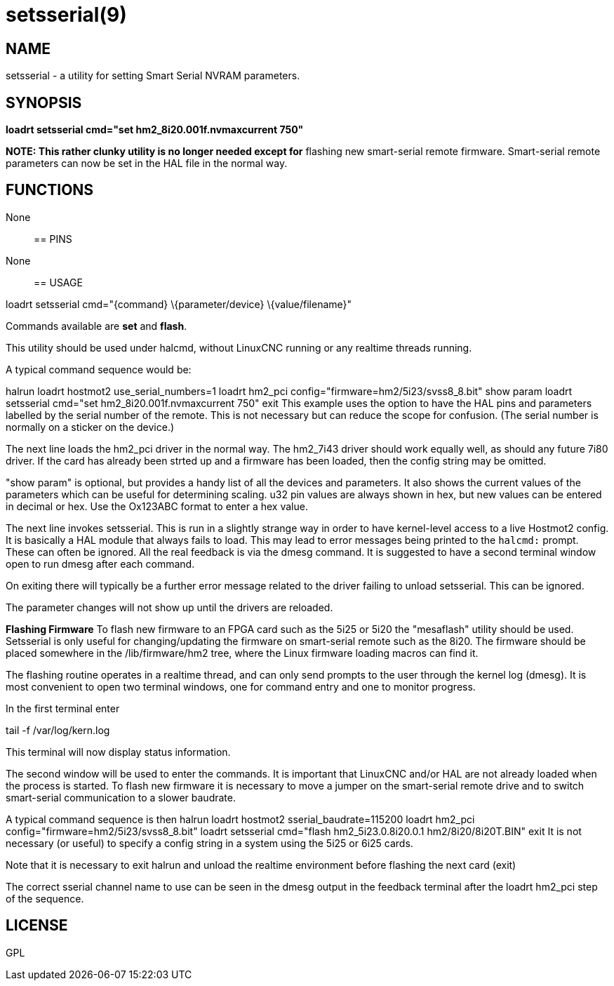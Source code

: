 = setsserial(9)

== NAME

setsserial - a utility for setting Smart Serial NVRAM parameters.

== SYNOPSIS

*loadrt setsserial cmd="set hm2_8i20.001f.nvmaxcurrent 750"*

*NOTE: This rather clunky utility is no longer needed except for*
flashing new smart-serial remote firmware. Smart-serial remote
parameters can now be set in the HAL file in the normal way.

== FUNCTIONS

None::

== PINS

None::

== USAGE

loadrt setsserial cmd="\{command} \{parameter/device} \{value/filename}"

Commands available are *set* and *flash*.

This utility should be used under halcmd, without LinuxCNC running or
any realtime threads running.

A typical command sequence would be:

halrun loadrt hostmot2 use_serial_numbers=1 loadrt hm2_pci
config="firmware=hm2/5i23/svss8_8.bit" show param loadrt setsserial
cmd="set hm2_8i20.001f.nvmaxcurrent 750" exit This example uses the
option to have the HAL pins and parameters labelled by the serial number
of the remote. This is not necessary but can reduce the scope for
confusion. (The serial number is normally on a sticker on the device.)

The next line loads the hm2_pci driver in the normal way. The hm2_7i43
driver should work equally well, as should any future 7i80 driver. If
the card has already been strted up and a firmware has been loaded, then
the config string may be omitted.

"show param" is optional, but provides a handy list of all the devices
and parameters. It also shows the current values of the parameters which
can be useful for determining scaling. u32 pin values are always shown
in hex, but new values can be entered in decimal or hex. Use the
Ox123ABC format to enter a hex value.

The next line invokes setsserial. This is run in a slightly strange way
in order to have kernel-level access to a live Hostmot2 config. It is
basically a HAL module that always fails to load. This may lead to error
messages being printed to the `halcmd:` prompt. These can often be
ignored. All the real feedback is via the dmesg command. It is suggested
to have a second terminal window open to run dmesg after each command.

On exiting there will typically be a further error message related to
the driver failing to unload setsserial. This can be ignored.

The parameter changes will not show up until the drivers are reloaded.
//TODO// Add a "get" command to avoid this problem.

*Flashing Firmware* To flash new firmware to an FPGA card such as the
5i25 or 5i20 the "mesaflash" utility should be used. Setsserial is only
useful for changing/updating the firmware on smart-serial remote such as
the 8i20. The firmware should be placed somewhere in the
/lib/firmware/hm2 tree, where the Linux firmware loading macros can find
it.

The flashing routine operates in a realtime thread, and can only send
prompts to the user through the kernel log (dmesg). It is most
convenient to open two terminal windows, one for command entry and one
to monitor progress.

In the first terminal enter

tail -f /var/log/kern.log

This terminal will now display status information.

The second window will be used to enter the commands. It is important
that LinuxCNC and/or HAL are not already loaded when the process is
started. To flash new firmware it is necessary to move a jumper on the
smart-serial remote drive and to switch smart-serial communication to a
slower baudrate.

A typical command sequence is then halrun loadrt hostmot2
sserial_baudrate=115200 loadrt hm2_pci
config="firmware=hm2/5i23/svss8_8.bit" loadrt setsserial cmd="flash
hm2_5i23.0.8i20.0.1 hm2/8i20/8i20T.BIN" exit It is not necessary (or
useful) to specify a config string in a system using the 5i25 or 6i25
cards.

Note that it is necessary to exit halrun and unload the realtime
environment before flashing the next card (exit)

The correct sserial channel name to use can be seen in the dmesg output
in the feedback terminal after the loadrt hm2_pci step of the sequence.

== LICENSE

GPL
